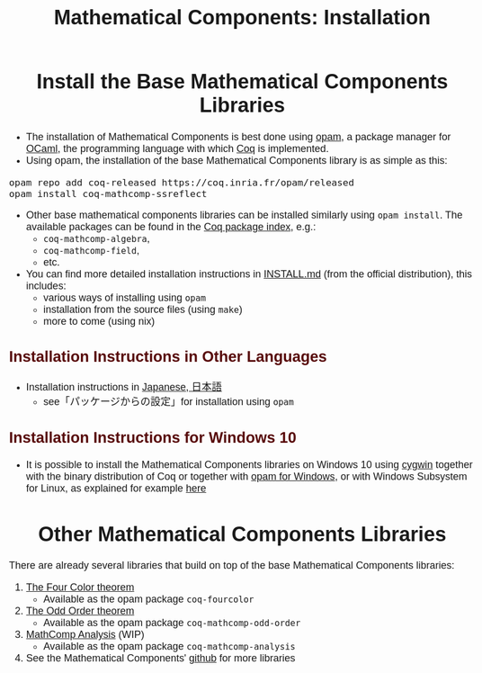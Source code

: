#+TITLE: Mathematical Components: Installation
#+OPTIONS: toc:nil
#+OPTIONS: ^:nil
#+OPTIONS: html-postamble:nil
#+OPTIONS: num:nil
#+HTML_HEAD: <meta http-equiv="Content-Type" content="text/html; charset=utf-8">
#+HTML_HEAD: <style type="text/css"> body {font-family: Arial, Helvetica; margin-left: 5em; font-size: large;} </style>
#+HTML_HEAD: <style type="text/css"> h1 {margin-left: 0em; padding: 0px; text-align: center} </style>
#+HTML_HEAD: <style type="text/css"> h2 {margin-left: 0em; padding: 0px; color: #580909} </style>
#+HTML_HEAD: <style type="text/css"> h3 {margin-left: 1em; padding: 0px; color: #C05001;} </style>
#+HTML_HEAD: <style type="text/css"> body { max-width: 1100px; width: 100% - 30px; margin-left: 30px; }</style>

* Install the Base Mathematical Components Libraries

- The installation of Mathematical Components is best done using [[https://opam.ocaml.org/][opam]],
  a package manager for [[https://ocaml.org/][OCaml]], the programming language with which [[https://coq.inria.fr/][Coq]]
  is implemented.
- Using opam, the installation of the base Mathematical Components
  library is as simple as this:

#+BEGIN_SRC
opam repo add coq-released https://coq.inria.fr/opam/released
opam install coq-mathcomp-ssreflect
#+END_SRC

- Other base mathematical components libraries can be installed
  similarly using ~opam install~. The available packages can be found
  in the [[https://coq.inria.fr/opam/www/][Coq package index]], e.g.:
  + ~coq-mathcomp-algebra~,
  + ~coq-mathcomp-field~,
  + etc.

- You can find more detailed installation instructions in [[https://github.com/math-comp/math-comp/blob/master/INSTALL.md][INSTALL.md]]
  (from the official distribution), this includes:
  + various ways of installing using ~opam~
  + installation from the source files (using ~make~)
  + more to come (using nix)

** Installation Instructions in Other Languages

- Installation instructions in [[https://staff.aist.go.jp/reynald.affeldt/ssrcoq/install.html][Japanese, 日本語]]
  + see「パッケージからの設定」for installation using ~opam~

** Installation Instructions for Windows 10

- It is possible to install the Mathematical Components libraries on
  Windows 10 using [[https://www.cygwin.com/][cygwin]] together with the binary distribution of Coq
  or together with [[https://fdopen.github.io/opam-repository-mingw/installation/][opam for Windows]], or with Windows Subsystem for
  Linux, as explained for example [[https://github.com/affeldt-aist/mathcomp-install/blob/master/install-windows-en.org][here]]

* Other Mathematical Components Libraries

There are already several libraries that build on top of the base
Mathematical Components libraries:

1. [[https://github.com/math-comp/fourcolor][The Four Color theorem]]
   - Available as the opam package ~coq-fourcolor~
2. [[https://github.com/math-comp/odd-order][The Odd Order theorem]]
   - Available as the opam package ~coq-mathcomp-odd-order~
3. [[https://github.com/math-comp/analysis][MathComp Analysis]] (WIP)
   - Available as the opam package ~coq-mathcomp-analysis~
4. See the Mathematical Components' [[https://github.com/math-comp][github]] for more libraries

